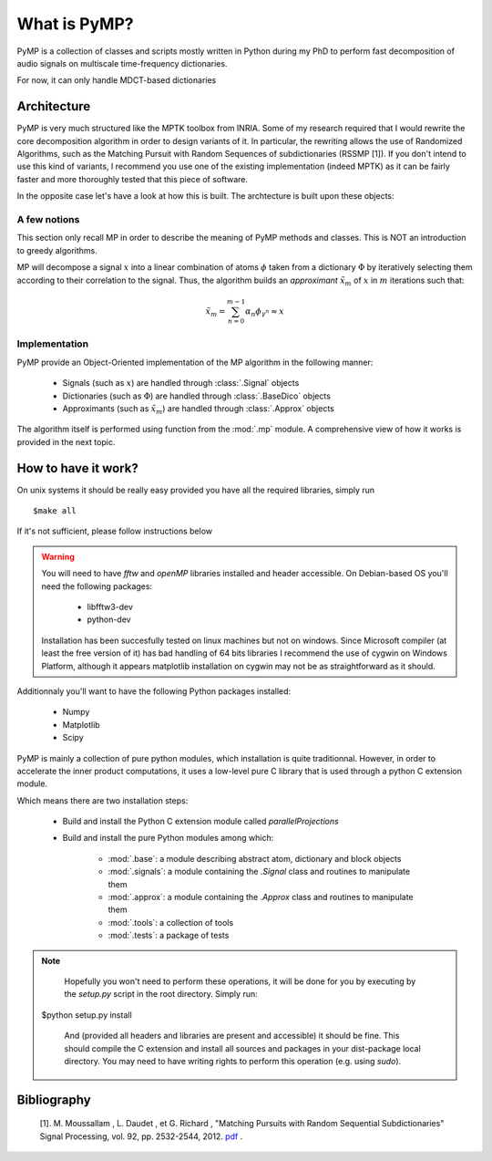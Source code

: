 
What is PyMP?
=============

PyMP is a collection of classes and scripts mostly written in Python
during my PhD to perform fast decomposition of audio signals on
multiscale time-frequency dictionaries.

For now, it can only handle MDCT-based dictionaries

Architecture
------------

PyMP is very much structured like the MPTK toolbox from INRIA.
Some of my research required that I would rewrite the core
decomposition algorithm in order to design variants of it. In
particular, the rewriting allows the use of Randomized Algorithms,
such as the Matching Pursuit with Random Sequences of subdictionaries
(RSSMP [1]). If you don't intend to use this kind of variants, I
recommend you use one of the existing implementation (indeed MPTK) as
it can be fairly faster and more thoroughly tested that this piece of
software.

In the opposite case let's have a look at how this is built. The archtecture is built upon these objects:

.. uml:: /home/manu/workspace/PyMP/PyMP/base.py


A few notions
*************

This section only recall MP in order to describe the meaning of PyMP
methods and classes. This is NOT an introduction to greedy algorithms.

MP will decompose a signal :math:`x` into a linear combination of atoms :math:`\phi` taken from a dictionary :math:`\Phi` by iteratively selecting them according to their correlation to the
signal. Thus, the algorithm builds an *approximant* :math:`\tilde{x}_{m}` of :math:`x` in :math:`m` iterations such that:

.. math:: \tilde{x}_{m}=\sum_{n=0}^{m-1}\alpha_{n}\phi_{\gamma^{n}}\approx x

Implementation
**************

PyMP provide an Object-Oriented implementation of the MP algorithm in the following manner:

	- Signals (such as :math:`x`) are handled through :class:`.Signal` objects

	- Dictionaries (such as :math:`\Phi`) are handled through :class:`.BaseDico` objects

	- Approximants (such as :math:`\tilde{x}_{m}`) are handled through :class:`.Approx` objects

The algorithm itself is performed using function from the :mod:`.mp` module. A comprehensive view of how it works is provided in the next topic.

How to have it work?
--------------------
On unix systems it should be really easy provided you have all the required libraries, simply run ::

   $make all

If it's not sufficient, please follow instructions below

.. warning::

	You will need to have *fftw*  and *openMP* libraries installed and header accessible. On Debian-based OS you'll need the following packages:

		- libfftw3-dev

		- python-dev

	Installation has been succesfully tested on linux machines but not on windows.
	Since Microsoft compiler (at least the free version of it) has bad handling of 64 bits libraries
	I recommend the use of cygwin on Windows Platform, although it appears matplotlib installation on cygwin
	may not be as straightforward as it should. 

Additionnaly you'll want to have the following Python packages installed:

		- Numpy

		- Matplotlib

		- Scipy


PyMP is mainly a collection of pure python modules, which installation is quite traditionnal.
However, in order to accelerate the inner product computations, it uses a low-level pure C library that is
used through a python C extension module.

Which means there are two installation steps:

	- Build and install the Python C extension module called *parallelProjections*

	- Build and install the pure Python modules among which:

			- :mod:`.base`: a module describing abstract atom, dictionary and block objects

			- :mod:`.signals`: a module containing the `.Signal` class and routines to manipulate them

			- :mod:`.approx`: a module containing the `.Approx` class and routines to manipulate them

			- :mod:`.tools`: a collection of tools

			- :mod:`.tests`: a package of tests

.. note::

	Hopefully you won't need to perform these operations, it will be done for you by executing by the *setup.py* script
	in the root directory. Simply run::

    $python setup.py install

	And (provided all headers and libraries are present and accessible) it should be fine.
	This should compile the C extension and install all sources and packages in your dist-package
	local directory. You may need to have writing rights to perform this operation (e.g. using *sudo*).



Bibliography
------------

    [1]. M. Moussallam , L. Daudet , et G. Richard , "Matching Pursuits with Random Sequential Subdictionaries"
    Signal Processing, vol. 92, pp. 2532-2544, 2012. pdf_ .

.. _pdf: http://dx.doi.org/10.1016/j.sigpro.2012.03.019

